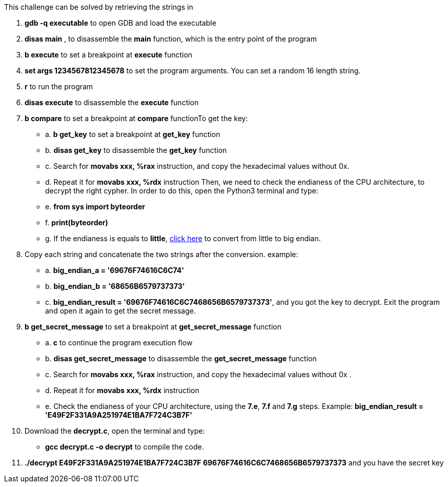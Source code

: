 This challenge can be solved by retrieving the strings in

1. *gdb -q executable* to open GDB and load the executable
2. *disas main* , to disassemble the *main* function, which is the entry point of the program
3. *b execute* to set a breakpoint at *execute* function
4. *set args 1234567812345678* to set the program arguments. You can set a random 16 length string.
5. *r* to run the program
6. *disas execute* to disassemble the *execute* function
7. *b compare* to set a breakpoint at *compare* functionTo get the key:
- a. *b get_key* to set a breakpoint at *get_key* function
- b. *disas get_key* to disassemble the *get_key* function
- c. Search for *movabs xxx, %rax* instruction, and copy the hexadecimal values without 0x.
- d. Repeat it for *movabs xxx, %rdx* instruction
Then, we need to check the endianess of the CPU architecture, to decrypt the right cypher. In order to do this, open the Python3 terminal and type:
- e. *from sys import byteorder*
- f. *print(byteorder)*
- g. If the endianess is equals to *little*, https://blockchain-academy.hs-mittweida.de/litte-big-endian-converter/[click here] to convert from little to big endian.

8. Copy each string and concatenate the two strings after the conversion. example:
- a. *big_endian_a = '69676F74616C6C74'*
- b. *big_endian_b = '68656B6579737373'*
- c. *big_endian_result = '69676F74616C6C7468656B6579737373'*, and you got the key to decrypt. Exit the program and open it again to get the secret message.

9. *b get_secret_message* to set a breakpoint at *get_secret_message* function
- a. *c* to continue the program execution flow
- b. *disas get_secret_message* to disassemble the *get_secret_message* function
- c. Search for *movabs xxx, %rax* instruction, and copy the hexadecimal values without 0x .
- d. Repeat it for *movabs xxx, %rdx* instruction
- e. Check the endianess of your CPU architecture, using the *7.e*, *7.f* and *7.g* steps. Example: *big_endian_result = 'E49F2F331A9A251974E1BA7F724C3B7F'*
10. Download the *decrypt.c*, open the terminal and type:
- *gcc decrypt.c -o decrypt* to compile the code.

11. *./decrypt E49F2F331A9A251974E1BA7F724C3B7F 69676F74616C6C7468656B6579737373* and you have the secret key
